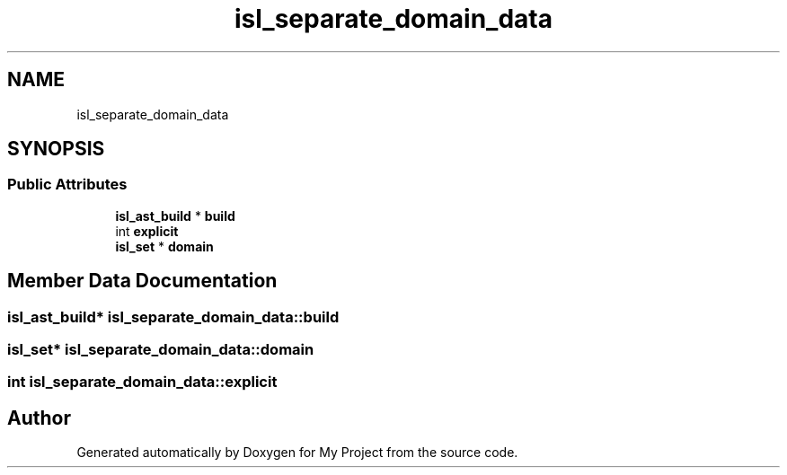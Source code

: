 .TH "isl_separate_domain_data" 3 "Sun Jul 12 2020" "My Project" \" -*- nroff -*-
.ad l
.nh
.SH NAME
isl_separate_domain_data
.SH SYNOPSIS
.br
.PP
.SS "Public Attributes"

.in +1c
.ti -1c
.RI "\fBisl_ast_build\fP * \fBbuild\fP"
.br
.ti -1c
.RI "int \fBexplicit\fP"
.br
.ti -1c
.RI "\fBisl_set\fP * \fBdomain\fP"
.br
.in -1c
.SH "Member Data Documentation"
.PP 
.SS "\fBisl_ast_build\fP* isl_separate_domain_data::build"

.SS "\fBisl_set\fP* isl_separate_domain_data::domain"

.SS "int isl_separate_domain_data::explicit"


.SH "Author"
.PP 
Generated automatically by Doxygen for My Project from the source code\&.
